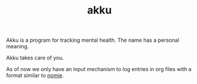 #+TITLE: akku

Akku is a program for tracking mental health. The name has a personal meaning.

Akku takes care of you.

As of now we only have an input mechanism to log entries in org files with a
format similar to [[https://github.com/open-nomie/nomie][nomie]].
